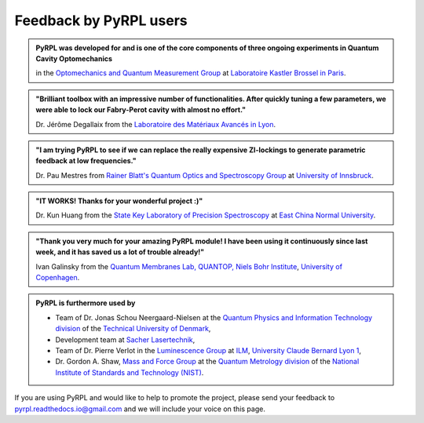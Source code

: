 .. _user_feedback:

Feedback by PyRPL users
*********************************


.. admonition:: PyRPL was developed for and is one of the core components of three ongoing experiments in Quantum Cavity Optomechanics

   in the `Optomechanics and Quantum Measurement Group <http://www.lkb.upmc.fr/optomecanics/>`_ at `Laboratoire Kastler Brossel in Paris <http://www.lkb.upmc.fr/>`_.


.. admonition:: "Brilliant toolbox with an impressive number of functionalities. After quickly tuning a few parameters, we were able to lock our Fabry-Perot cavity with almost no effort."

   Dr. Jérôme Degallaix from the `Laboratoire des Matériaux Avancés in Lyon <http://lma.in2p3.fr/>`_.


.. admonition:: "I am trying PyRPL to see if we can replace the really expensive ZI-lockings to generate parametric feedback at low frequencies."

   Dr. Pau Mestres from `Rainer Blatt's Quantum Optics and Spectroscopy Group <http://www.quantumoptics.at/en/>`_ at `University of Innsbruck <https://www.uibk.ac.at/>`_.


.. admonition:: "IT WORKS! Thanks for your wonderful project :)"

   Dr. Kun Huang from the `State Key Laboratory of Precision Spectroscopy <http://www.lps.ecnu.edu.cn/>`_ at `East China Normal University <http://english.ecnu.edu.cn/>`_.


.. admonition:: "Thank you very much for your amazing PyRPL module! I have been using it continuously since last week, and it has saved us a lot of trouble already!"

   Ivan Galinsky from the `Quantum Membranes Lab, QUANTOP, Niels Bohr Institute <http://quantop.nbi.ku.dk/>`_, `University of Copenhagen <http://www.ku.dk/english/>`_.


.. admonition:: PyRPL is furthermore used by

   * Team of Dr. Jonas Schou Neergaard-Nielsen at the `Quantum Physics and Information Technology division <http://www.fysik.dtu.dk/english/Research/QPIT>`_ of the `Technical University of Denmark <http://www.dtu.dk/english>`_,
   * Development team at `Sacher Lasertechnik <https://www.sacher-laser.com/>`_,
   * Team of Dr. Pierre Verlot in the `Luminescence Group <http://ilm.univ-lyon1.fr/index.php?option=com_content&view=article&id=59&catid=28>`_ at `ILM <http://ilm.univ-lyon1.fr/>`_, `University Claude Bernard Lyon 1 <https://www.univ-lyon1.fr/>`_,
   * Dr. Gordon A. Shaw, `Mass and Force Group <https://www.nist.gov/pml/quantum-measurement-division/mass-and-force>`_ at the `Quantum Metrology division <https://www.nist.gov/pml/quantum-measurement>`_ of the `National Institute of Standards and Technology (NIST) <https://www.nist.gov/>`_.


If you are using PyRPL and would like to help to promote the project, please send your feedback to `pyrpl.readthedocs.io@gmail.com <mailto:pyrpl.readthedocs.io@gmail.com>`_ and we will include your voice on this page.
